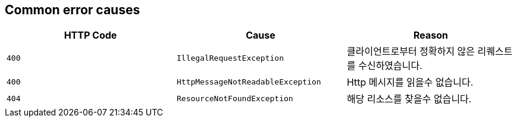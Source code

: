 [[common-payloads-error-causes]]
== Common error causes
|===
| HTTP Code | Cause | Reason


| `+400+`
| `+IllegalRequestException+`
| 클라이언트로부터 정확하지 않은 리퀘스트를 수신하였습니다.


| `+400+`
| `+HttpMessageNotReadableException+`
| Http 메시지를 읽을수 없습니다.

| `+404+`
| `+ResourceNotFoundException+`
| 해당 리소스를 찾을수 없습니다.
|===
